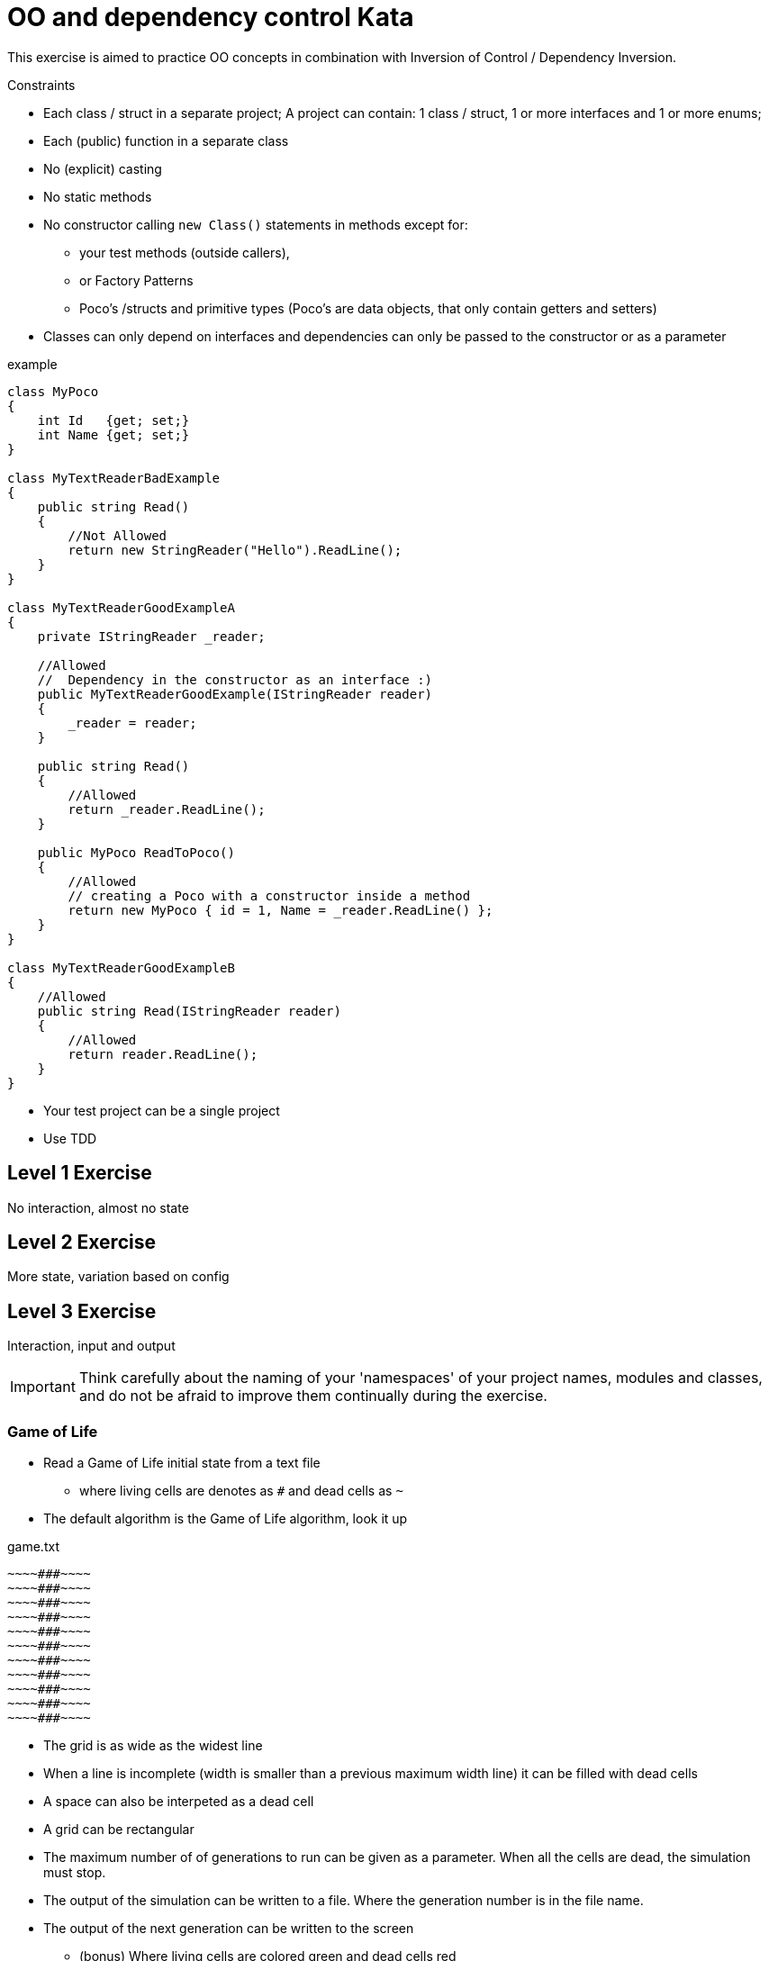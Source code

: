 = OO and dependency control Kata

This exercise is aimed to practice OO concepts in combination with Inversion of Control / Dependency Inversion.

.Constraints
* Each class / struct in a separate project; A project can contain: 1 class / struct, 1 or more interfaces and 1 or more enums;
* Each (public) function in a separate class
* No (explicit) casting
* No static methods
* No constructor calling `new Class()` statements in methods except for:
**  your test methods (outside callers),
** or Factory Patterns
** Poco's /structs and primitive types (Poco's are data objects, that only contain getters and setters)
* Classes can only depend on interfaces and dependencies can only be passed to the constructor or as a parameter



.example
[source, c#]
----
class MyPoco
{
    int Id   {get; set;}
    int Name {get; set;}
}

class MyTextReaderBadExample
{
    public string Read()
    {
        //Not Allowed
        return new StringReader("Hello").ReadLine();
    }
}

class MyTextReaderGoodExampleA
{
    private IStringReader _reader;

    //Allowed
    //  Dependency in the constructor as an interface :)
    public MyTextReaderGoodExample(IStringReader reader)
    {
        _reader = reader;
    }

    public string Read()
    {
        //Allowed
        return _reader.ReadLine();
    }

    public MyPoco ReadToPoco()
    {
        //Allowed
        // creating a Poco with a constructor inside a method
        return new MyPoco { id = 1, Name = _reader.ReadLine() };
    }
}

class MyTextReaderGoodExampleB
{
    //Allowed
    public string Read(IStringReader reader)
    {
        //Allowed
        return reader.ReadLine();
    }
}
----



* Your test project can be a single project
* Use TDD


== Level 1 Exercise

No interaction, almost no state

== Level 2 Exercise

More state, variation based on config

== Level 3 Exercise

Interaction, input and output

[IMPORTANT]
Think carefully about the naming of your 'namespaces' of your project names, modules and classes, and do not be afraid to improve them continually during the exercise.


=== Game of Life
* Read a Game of Life initial state from a text file
** where living cells are denotes as `#` and dead cells as `~`
* The default algorithm is the Game of Life algorithm, look it up

.game.txt
[source]
----
~~~~###~~~~
~~~~###~~~~
~~~~###~~~~
~~~~###~~~~
~~~~###~~~~
~~~~###~~~~
~~~~###~~~~
~~~~###~~~~
~~~~###~~~~
~~~~###~~~~
~~~~###~~~~
----

* The grid is as wide as the widest line
* When a line is incomplete (width is smaller than a previous maximum width line) it can be filled with dead cells
* A space can also be interpeted as a dead cell
* A grid can be rectangular

* The maximum number of of generations to run can be given as a parameter. When all the cells are dead, the simulation must stop.
* The output of the simulation can be written to a file. Where the generation number is in the file name.
* The output of the next generation can be written to the screen
** (bonus) Where living cells are colored green and dead cells red
* An alternative algorithm implementation can be given; Users must be able to provide a custom implementation
* (bonus) Replay a simulation from a file to the screen


